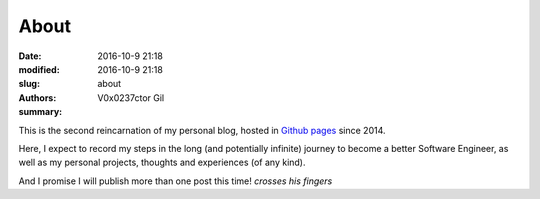 About
#####

:date: 2016-10-9 21:18
:modified: 2016-10-9 21:18
:slug: about
:authors: V0x0237ctor Gil
:summary: 

This is the second reincarnation of my personal blog, hosted in `Github pages <https://pages.github.com/>`_ since 2014.

Here, I expect to record my steps in the long (and potentially infinite) journey to become a better Software Engineer,
as well as my personal projects, thoughts and experiences (of any kind).

And I promise I will publish more than one post this time! *crosses his fingers*
